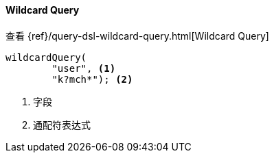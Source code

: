 [[java-query-dsl-wildcard-query]]
==== Wildcard Query

查看 {ref}/query-dsl-wildcard-query.html[Wildcard Query]

["source","java"]
--------------------------------------------------
wildcardQuery(
        "user", <1>
        "k?mch*"); <2>
--------------------------------------------------
<1> 字段
<2> 通配符表达式
